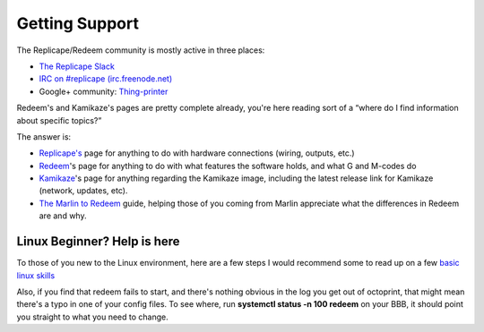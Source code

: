 Getting Support
===============

The Replicape/Redeem community is mostly active in three places:

-  `The Replicape
   Slack <http://www.thing-printer.com/wp-login.php?action=slack-invitation>`__
-  `IRC on #replicape
   (irc.freenode.net) <https://webchat.freenode.net/>`__
-  Google+ community:
   `Thing-printer <https://plus.google.com/communities/104577360369030938514>`__



Redeem's and Kamikaze's pages are pretty complete already, you're here
reading sort of a “where do I find information about specific topics?”

The answer is:

-  `Replicape's <Replicape_rev_B>`__ page for anything to do with
   hardware connections (wiring, outputs, etc.)
-  `Redeem <Redeem>`__'s page for anything to do with what features the
   software holds, and what G and M-codes do
-  `Kamikaze <Kamikaze>`__'s page for anything regarding the Kamikaze
   image, including the latest release link for Kamikaze (network,
   updates, etc).
-  `The Marlin to Redeem <Marlin_to_redeem>`__ guide, helping those of
   you coming from Marlin appreciate what the differences in Redeem are
   and why.



Linux Beginner? Help is here
^^^^^^^^^^^^^^^^^^^^^^^^^^^^

To those of you new to the Linux environment, here are a few steps I
would recommend some to read up on a few `basic linux
skills <http://manuals.bioinformatics.ucr.edu/home/linux-basics>`__

Also, if you find that redeem fails to start, and there's nothing
obvious in the log you get out of octoprint, that might mean there's a
typo in one of your config files. To see where, run **systemctl status
-n 100 redeem** on your BBB, it should point you straight to what you
need to change.